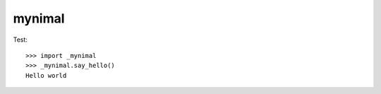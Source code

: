 mynimal
=======

.. image:: https://travis-ci.org/tiwo/mynimal.svg?branch=master
    :target: https://travis-ci.org/tiwo/mynimal

Test::

	>>> import _mynimal
	>>> _mynimal.say_hello()
	Hello world
